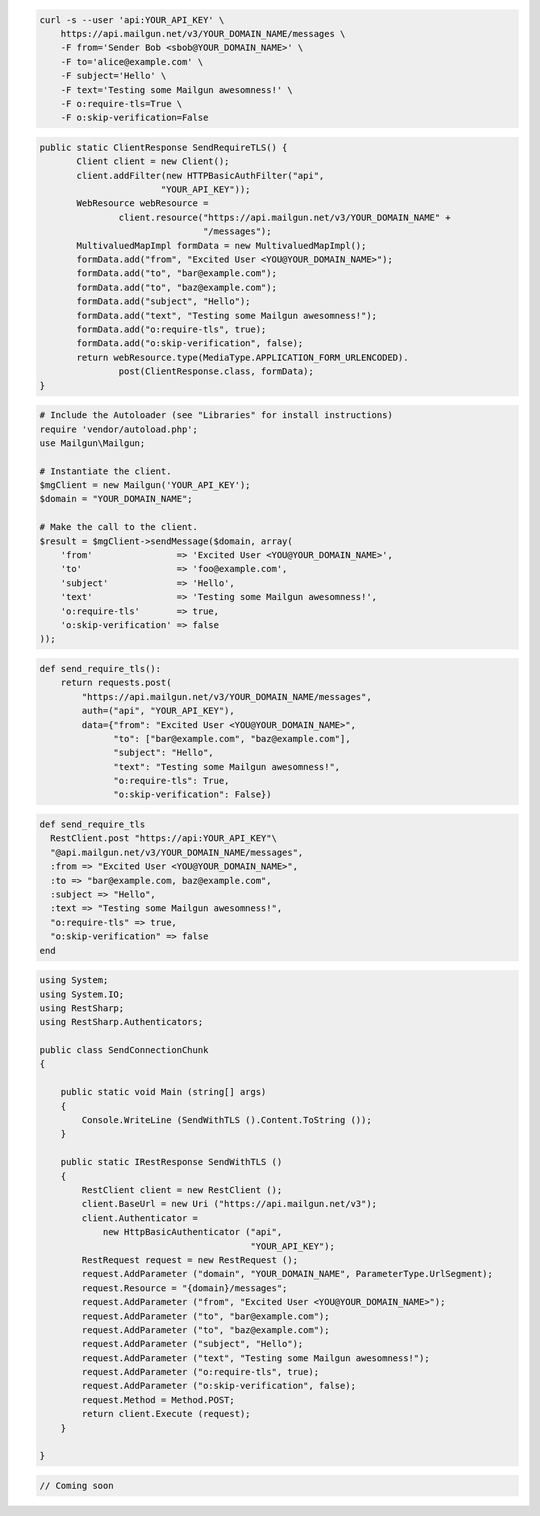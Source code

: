 
.. code-block:: bash

    curl -s --user 'api:YOUR_API_KEY' \
	https://api.mailgun.net/v3/YOUR_DOMAIN_NAME/messages \
	-F from='Sender Bob <sbob@YOUR_DOMAIN_NAME>' \
	-F to='alice@example.com' \
	-F subject='Hello' \
	-F text='Testing some Mailgun awesomness!' \
	-F o:require-tls=True \
	-F o:skip-verification=False

.. code-block:: java

 public static ClientResponse SendRequireTLS() {
	Client client = new Client();
	client.addFilter(new HTTPBasicAuthFilter("api",
			"YOUR_API_KEY"));
	WebResource webResource =
		client.resource("https://api.mailgun.net/v3/YOUR_DOMAIN_NAME" +
				"/messages");
	MultivaluedMapImpl formData = new MultivaluedMapImpl();
	formData.add("from", "Excited User <YOU@YOUR_DOMAIN_NAME>");
	formData.add("to", "bar@example.com");
	formData.add("to", "baz@example.com");
	formData.add("subject", "Hello");
	formData.add("text", "Testing some Mailgun awesomness!");
	formData.add("o:require-tls", true);
	formData.add("o:skip-verification", false);
	return webResource.type(MediaType.APPLICATION_FORM_URLENCODED).
		post(ClientResponse.class, formData);
 }

.. code-block:: php

  # Include the Autoloader (see "Libraries" for install instructions)
  require 'vendor/autoload.php';
  use Mailgun\Mailgun;

  # Instantiate the client.
  $mgClient = new Mailgun('YOUR_API_KEY');
  $domain = "YOUR_DOMAIN_NAME";

  # Make the call to the client.
  $result = $mgClient->sendMessage($domain, array(
      'from'                => 'Excited User <YOU@YOUR_DOMAIN_NAME>',
      'to'                  => 'foo@example.com',
      'subject'             => 'Hello',
      'text'                => 'Testing some Mailgun awesomness!',
      'o:require-tls'       => true,
      'o:skip-verification' => false
  ));

.. code-block:: py

 def send_require_tls():
     return requests.post(
         "https://api.mailgun.net/v3/YOUR_DOMAIN_NAME/messages",
         auth=("api", "YOUR_API_KEY"),
         data={"from": "Excited User <YOU@YOUR_DOMAIN_NAME>",
               "to": ["bar@example.com", "baz@example.com"],
               "subject": "Hello",
               "text": "Testing some Mailgun awesomness!",
               "o:require-tls": True,
               "o:skip-verification": False})

.. code-block:: rb

 def send_require_tls
   RestClient.post "https://api:YOUR_API_KEY"\
   "@api.mailgun.net/v3/YOUR_DOMAIN_NAME/messages",
   :from => "Excited User <YOU@YOUR_DOMAIN_NAME>",
   :to => "bar@example.com, baz@example.com",
   :subject => "Hello",
   :text => "Testing some Mailgun awesomness!",
   "o:require-tls" => true,
   "o:skip-verification" => false
 end

.. code-block:: csharp

 using System;
 using System.IO;
 using RestSharp;
 using RestSharp.Authenticators;
 
 public class SendConnectionChunk
 {
 
     public static void Main (string[] args)
     {
         Console.WriteLine (SendWithTLS ().Content.ToString ());
     }
 
     public static IRestResponse SendWithTLS ()
     {
         RestClient client = new RestClient ();
         client.BaseUrl = new Uri ("https://api.mailgun.net/v3");
         client.Authenticator =
             new HttpBasicAuthenticator ("api",
                                         "YOUR_API_KEY");
         RestRequest request = new RestRequest ();
         request.AddParameter ("domain", "YOUR_DOMAIN_NAME", ParameterType.UrlSegment);
         request.Resource = "{domain}/messages";
         request.AddParameter ("from", "Excited User <YOU@YOUR_DOMAIN_NAME>");
         request.AddParameter ("to", "bar@example.com");
         request.AddParameter ("to", "baz@example.com");
         request.AddParameter ("subject", "Hello");
         request.AddParameter ("text", "Testing some Mailgun awesomness!");
         request.AddParameter ("o:require-tls", true);
         request.AddParameter ("o:skip-verification", false);
         request.Method = Method.POST;
         return client.Execute (request);
     }
 
 }

.. code-block:: go

 // Coming soon
